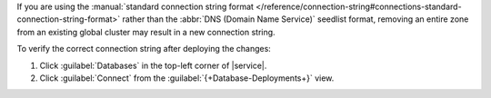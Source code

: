 If you are using the :manual:`standard connection string format
</reference/connection-string#connections-standard-connection-string-format>`
rather than the :abbr:`DNS (Domain Name Service)` seedlist format,
removing an entire zone from an existing global cluster may result
in a new connection string. 

To verify the correct connection string after deploying the changes:

1. Click :guilabel:`Databases` in the top-left corner of |service|. 
 
#. Click :guilabel:`Connect` from the :guilabel:`{+Database-Deployments+}` view.